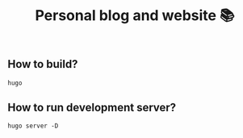 #+TITLE: Personal blog and website 📚

** How to build?
#+begin_src shell
hugo
#+end_src
** How to run development server?
#+begin_src shell
hugo server -D
#+end_src
